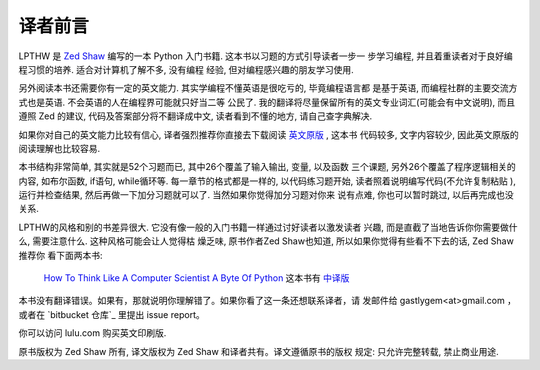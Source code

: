 译者前言
==========

LPTHW 是 `Zed Shaw`_ 编写的一本 Python 入门书籍. 这本书以习题的方式引导读者一步一
步学习编程, 并且着重读者对于良好编程习惯的培养. 适合对计算机了解不多, 没有编程
经验, 但对编程感兴趣的朋友学习使用. 

另外阅读本书还需要你有一定的英文能力. 其实学编程不懂英语是很吃亏的, 毕竟编程语言都
是基于英语, 而编程社群的主要交流方式也是英语. 不会英语的人在编程界可能就只好当二等
公民了. 我的翻译将尽量保留所有的英文专业词汇(可能会有中文说明), 而且遵照 Zed 的建议, 
代码及答案部分将不翻译成中文, 读者看到不懂的地方, 请自己查字典解决.

如果你对自己的英文能力比较有信心, 译者强烈推荐你直接去下载阅读 `英文原版`_ , 这本书
代码较多, 文字内容较少, 因此英文原版的阅读理解也比较容易.

本书结构非常简单, 其实就是52个习题而已, 其中26个覆盖了输入输出, 变量, 以及函数
三个课题, 另外26个覆盖了程序逻辑相关的内容, 如布尔函数, if语句, while循环等. 
每一章节的格式都是一样的, 以代码练习题开始, 读者照着说明编写代码(不允许复制粘贴
), 运行并检查结果, 然后再做一下加分习题就可以了. 当然如果你觉得加分习题对你来
说有点难, 你也可以暂时跳过, 以后再完成也没关系.

LPTHW的风格和别的书差异很大. 它没有像一般的入门书籍一样通过讨好读者以激发读者
兴趣, 而是直截了当地告诉你你需要做什么, 需要注意什么. 这种风格可能会让人觉得枯
燥乏味, 原书作者Zed Shaw也知道, 所以如果你觉得有些看不下去的话, Zed Shaw推荐你
看下面两本书:

    `How To Think Like A Computer Scientist`_
    `A Byte Of Python`_ 这本书有 中译版_ 


本书没有翻译错误。如果有，那就说明你理解错了。如果你看了这一条还想联系译者，请
发邮件给 gastlygem<at>gmail.com ，或者在 `bitbucket 仓库`_ 里提出 issue
report。

你可以访问 lulu.com 购买英文印刷版.

原书版权为 Zed Shaw 所有, 译文版权为 Zed Shaw 和译者共有。译文遵循原书的版权
规定: 只允许完整转载, 禁止商业用途.


.. _`Zed Shaw`: http://zedshaw.com/
.. _`英文原版`: http://learnpythonthehardway.org/index
.. _`How To Think Like A Computer Scientist`: http://www.greenteapress.com/thinkpython/
.. _`A Byte Of Python`: http://www.swaroopch.com/notes/Python
.. _中译版: http://linux.chinaitlab.com/manual/python_chinese/

